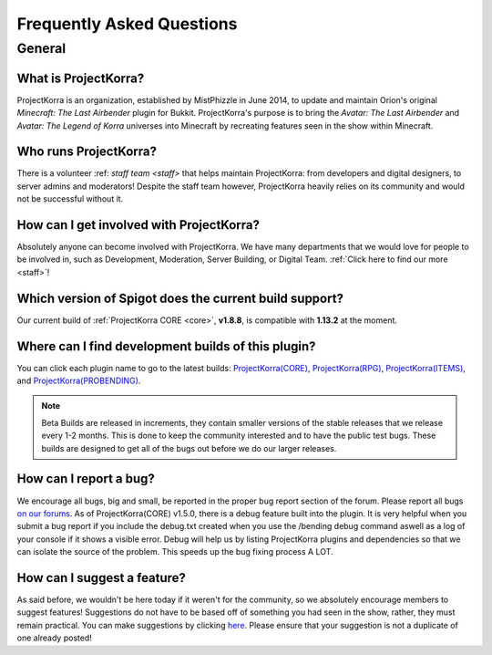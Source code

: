 .. _faq:

############################
Frequently Asked Questions
############################

General
=======

What is ProjectKorra?
-------------------------------

ProjectKorra is an organization, established by MistPhizzle in June 2014, to update and maintain Orion's original *Minecraft: The Last Airbender* plugin for Bukkit. ProjectKorra's purpose is to bring the *Avatar: The Last Airbender* and *Avatar: The Legend of Korra* universes into Minecraft by recreating features seen in the show within Minecraft.

Who runs ProjectKorra?
----------------------

There is a volunteer :ref: `staff team <staff>` that helps maintain ProjectKorra: from developers and digital designers, to server admins and moderators! Despite the staff team however, ProjectKorra heavily relies on its community and would not be successful without it.

How can I get involved with ProjectKorra?
-----------------------------------------

Absolutely anyone can become involved with ProjectKorra. We have many departments that we would love for people to be involved in, such as Development, Moderation, Server Building, or Digital Team. :ref:`Click here to find our more <staff>`!

Which version of Spigot does the current build support?
-------------------------------------------------------

Our current build of :ref:`ProjectKorra CORE <core>`, **v1.8.8**, is compatible with **1.13.2** at the moment.

Where can I find development builds of this plugin?
---------------------------------------------------

You can click each plugin name to go to the latest builds: `ProjectKorra(CORE) <https://projectkorra.com/forum/threads/projectkorra-core.13/>`_, `ProjectKorra(RPG) <https://projectkorra.com/forum/threads/projectkorra-rpg.1492/>`_, `ProjectKorra(ITEMS) <https://projectkorra.com/forum/threads/projectkorra-items.1686/>`_, and `ProjectKorra(PROBENDING) <https://projectkorra.com/forum/threads/projectkorra-probending.3893/>`_.

.. note::  Beta Builds are released in increments, they contain smaller versions of the stable releases that we release every 1-2 months. This is done to keep the community interested and to have the public test bugs. These builds are designed to get all of the bugs out before we do our larger releases.

How can I report a bug?
-----------------------

We encourage all bugs, big and small, be reported in the proper bug report section of the forum. Please report all bugs `on our forums <https://projectkorra.com/forum/categories/help-and-support.91/>`_. As of ProjectKorra(CORE) v1.5.0, there is a debug feature built into the plugin. It is very helpful when you submit a bug report if you include the debug.txt created when you use the /bending debug command aswell as a log of your console if it shows a visible error. Debug will help us by listing ProjectKorra plugins and dependencies so that we can isolate the source of the problem. This speeds up the bug fixing process A LOT.

How can I suggest a feature?
----------------------------

As said before, we wouldn't be here today if it weren't for the community, so we absolutely encourage members to suggest features! Suggestions do not have to be based off of something you had seen in the show, rather, they must remain practical. You can make suggestions by clicking `here <https://projectkorra.com/forum/forums/suggestions.8/>`_. Please ensure that your suggestion is not a duplicate of one already posted!
